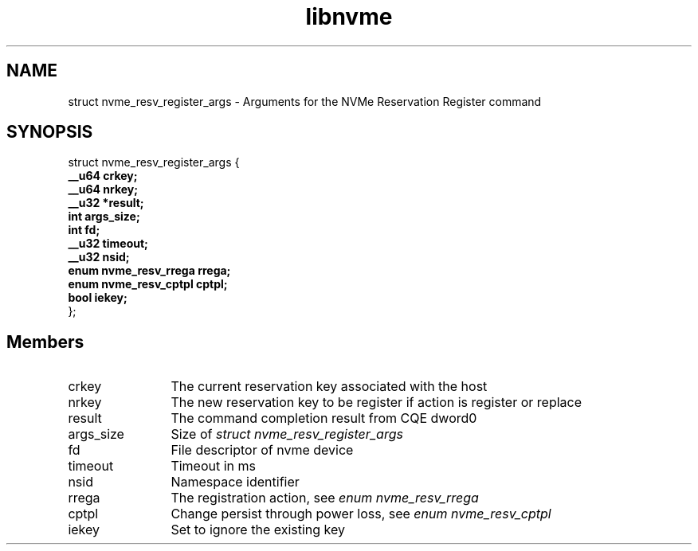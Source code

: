 .TH "libnvme" 9 "struct nvme_resv_register_args" "February 2022" "API Manual" LINUX
.SH NAME
struct nvme_resv_register_args \- Arguments for the NVMe Reservation Register command
.SH SYNOPSIS
struct nvme_resv_register_args {
.br
.BI "    __u64 crkey;"
.br
.BI "    __u64 nrkey;"
.br
.BI "    __u32 *result;"
.br
.BI "    int args_size;"
.br
.BI "    int fd;"
.br
.BI "    __u32 timeout;"
.br
.BI "    __u32 nsid;"
.br
.BI "    enum nvme_resv_rrega rrega;"
.br
.BI "    enum nvme_resv_cptpl cptpl;"
.br
.BI "    bool iekey;"
.br
.BI "
};
.br

.SH Members
.IP "crkey" 12
The current reservation key associated with the host
.IP "nrkey" 12
The new reservation key to be register if action is register or
replace
.IP "result" 12
The command completion result from CQE dword0
.IP "args_size" 12
Size of \fIstruct nvme_resv_register_args\fP
.IP "fd" 12
File descriptor of nvme device
.IP "timeout" 12
Timeout in ms
.IP "nsid" 12
Namespace identifier
.IP "rrega" 12
The registration action, see \fIenum nvme_resv_rrega\fP
.IP "cptpl" 12
Change persist through power loss, see \fIenum nvme_resv_cptpl\fP
.IP "iekey" 12
Set to ignore the existing key
